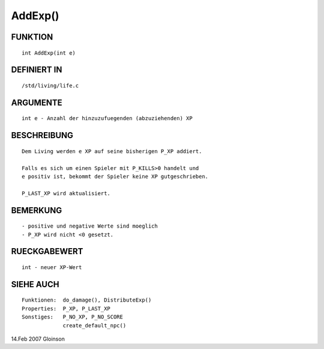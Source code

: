 AddExp()
========

FUNKTION
--------
::

     int AddExp(int e)

DEFINIERT IN
------------
::

     /std/living/life.c

ARGUMENTE
---------
::

     int e - Anzahl der hinzuzufuegenden (abzuziehenden) XP

BESCHREIBUNG
------------
::

     Dem Living werden e XP auf seine bisherigen P_XP addiert.

     Falls es sich um einen Spieler mit P_KILLS>0 handelt und
     e positiv ist, bekommt der Spieler keine XP gutgeschrieben.

     P_LAST_XP wird aktualisiert.

BEMERKUNG
---------
::

     - positive und negative Werte sind moeglich
     - P_XP wird nicht <0 gesetzt.

RUECKGABEWERT
-------------
::

     int - neuer XP-Wert

SIEHE AUCH
----------
::

     Funktionen:  do_damage(), DistributeExp()
     Properties:  P_XP, P_LAST_XP
     Sonstiges:   P_NO_XP, P_NO_SCORE
                  create_default_npc()

14.Feb 2007 Gloinson

